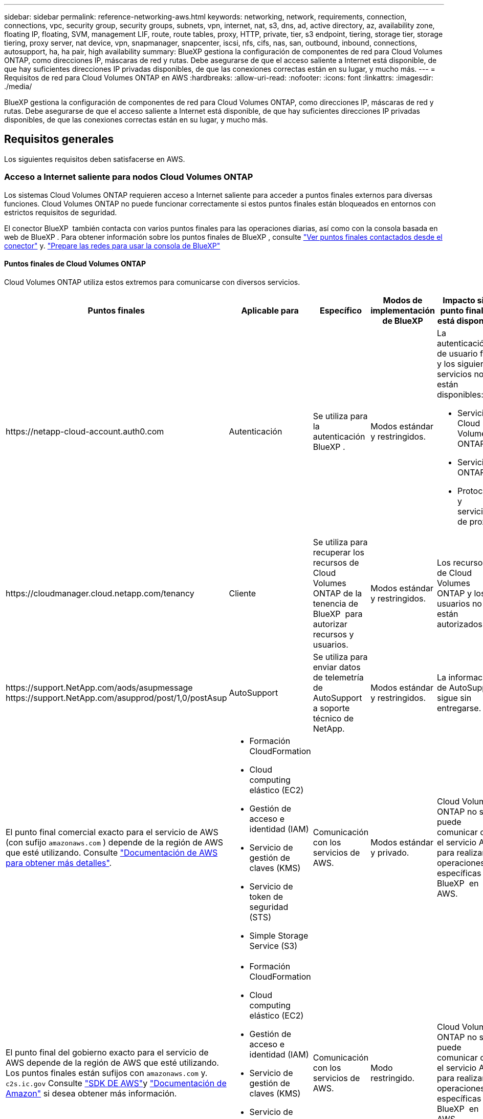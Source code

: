 ---
sidebar: sidebar 
permalink: reference-networking-aws.html 
keywords: networking, network, requirements, connection, connections, vpc, security group, security groups, subnets, vpn, internet, nat, s3, dns, ad, active directory, az, availability zone, floating IP, floating, SVM, management LIF, route, route tables, proxy, HTTP, private, tier, s3 endpoint, tiering, storage tier, storage tiering, proxy server, nat device, vpn, snapmanager, snapcenter, iscsi, nfs, cifs, nas, san, outbound, inbound, connections, autosupport, ha, ha pair, high availability 
summary: BlueXP gestiona la configuración de componentes de red para Cloud Volumes ONTAP, como direcciones IP, máscaras de red y rutas. Debe asegurarse de que el acceso saliente a Internet está disponible, de que hay suficientes direcciones IP privadas disponibles, de que las conexiones correctas están en su lugar, y mucho más. 
---
= Requisitos de red para Cloud Volumes ONTAP en AWS
:hardbreaks:
:allow-uri-read: 
:nofooter: 
:icons: font
:linkattrs: 
:imagesdir: ./media/


[role="lead"]
BlueXP gestiona la configuración de componentes de red para Cloud Volumes ONTAP, como direcciones IP, máscaras de red y rutas. Debe asegurarse de que el acceso saliente a Internet está disponible, de que hay suficientes direcciones IP privadas disponibles, de que las conexiones correctas están en su lugar, y mucho más.



== Requisitos generales

Los siguientes requisitos deben satisfacerse en AWS.



=== Acceso a Internet saliente para nodos Cloud Volumes ONTAP

Los sistemas Cloud Volumes ONTAP requieren acceso a Internet saliente para acceder a puntos finales externos para diversas funciones. Cloud Volumes ONTAP no puede funcionar correctamente si estos puntos finales están bloqueados en entornos con estrictos requisitos de seguridad.

El conector BlueXP  también contacta con varios puntos finales para las operaciones diarias, así como con la consola basada en web de BlueXP . Para obtener información sobre los puntos finales de BlueXP , consulte https://docs.netapp.com/us-en/bluexp-setup-admin/task-install-connector-on-prem.html#step-3-set-up-networking["Ver puntos finales contactados desde el conector"^] y. https://docs.netapp.com/us-en/bluexp-setup-admin/reference-networking-saas-console.html["Prepare las redes para usar la consola de BlueXP"^]



==== Puntos finales de Cloud Volumes ONTAP

Cloud Volumes ONTAP utiliza estos extremos para comunicarse con diversos servicios.

[cols="5*"]
|===
| Puntos finales | Aplicable para | Específico | Modos de implementación de BlueXP | Impacto si el punto final no está disponible 


| \https://netapp-cloud-account.auth0.com | Autenticación  a| 
Se utiliza para la autenticación BlueXP .
| Modos estándar y restringidos.  a| 
La autenticación de usuario falla y los siguientes servicios no están disponibles:

* Servicios Cloud Volumes ONTAP
* Servicios ONTAP
* Protocolos y servicios de proxy




| \https://cloudmanager.cloud.netapp.com/tenancy | Cliente | Se utiliza para recuperar los recursos de Cloud Volumes ONTAP de la tenencia de BlueXP  para autorizar recursos y usuarios. | Modos estándar y restringidos. | Los recursos de Cloud Volumes ONTAP y los usuarios no están autorizados. 


| \https://support.NetApp.com/aods/asupmessage \https://support.NetApp.com/asupprod/post/1,0/postAsup | AutoSupport | Se utiliza para enviar datos de telemetría de AutoSupport a soporte técnico de NetApp. | Modos estándar y restringidos. | La información de AutoSupport sigue sin entregarse. 


| El punto final comercial exacto para el servicio de AWS (con sufijo `amazonaws.com` ) depende de la región de AWS que esté utilizando. Consulte https://docs.aws.amazon.com/general/latest/gr/rande.html["Documentación de AWS para obtener más detalles"^].  a| 
* Formación CloudFormation
* Cloud computing elástico (EC2)
* Gestión de acceso e identidad (IAM)
* Servicio de gestión de claves (KMS)
* Servicio de token de seguridad (STS)
* Simple Storage Service (S3)

| Comunicación con los servicios de AWS. | Modos estándar y privado. | Cloud Volumes ONTAP no se puede comunicar con el servicio AWS para realizar operaciones específicas de BlueXP  en AWS. 


| El punto final del gobierno exacto para el servicio de AWS depende de la región de AWS que esté utilizando. Los puntos finales están sufijos con `amazonaws.com` y. `c2s.ic.gov` Consulte 	https://docs.aws.amazon.com/AWSJavaSDK/latest/javadoc/com/amazonaws/services/s3/model/Region.html["SDK DE AWS"]y https://docs.aws.amazon.com/general/latest/gr/rande.html["Documentación de Amazon"] si desea obtener más información.  a| 
* Formación CloudFormation
* Cloud computing elástico (EC2)
* Gestión de acceso e identidad (IAM)
* Servicio de gestión de claves (KMS)
* Servicio de token de seguridad (STS)
* Simple Storage Service (S3)

| Comunicación con los servicios de AWS. | Modo restringido. | Cloud Volumes ONTAP no se puede comunicar con el servicio AWS para realizar operaciones específicas de BlueXP  en AWS. 
|===


==== Acceso a Internet saliente para NetApp AutoSupport

Los nodos Cloud Volumes ONTAP requieren acceso a Internet saliente para acceder a puntos finales externos para diversas funciones. Cloud Volumes ONTAP no puede funcionar correctamente si estos puntos finales están bloqueados en entornos con estrictos requisitos de seguridad.

Los nodos Cloud Volumes ONTAP requieren acceso a Internet de salida para AutoSupport de NetApp, que supervisa de forma proactiva el estado del sistema y envía mensajes al soporte técnico de NetApp.

Las políticas de enrutamiento y firewall deben permitir el tráfico HTTPS a los siguientes extremos para que Cloud Volumes ONTAP pueda enviar mensajes AutoSupport:

* \https://support.netapp.com/aods/asupmessage
* \https://support.netapp.com/asupprod/post/1.0/postAsup


Si tiene una instancia NAT, debe definir una regla de grupo de seguridad entrante que permita el tráfico HTTPS desde la subred privada hasta Internet.

Si una conexión a Internet saliente no está disponible para enviar mensajes AutoSupport, BlueXP configura automáticamente sus sistemas Cloud Volumes ONTAP para utilizar el conector como servidor proxy. El único requisito es asegurarse de que el grupo de seguridad del conector permita conexiones _entrante_ a través del puerto 3128. Tendrá que abrir este puerto después de desplegar el conector.

Si ha definido reglas de salida estrictas para Cloud Volumes ONTAP, también tendrá que asegurarse de que el grupo de seguridad Cloud Volumes ONTAP permita conexiones _saliente_ a través del puerto 3128.

Una vez que haya comprobado que el acceso saliente a Internet está disponible, puede probar AutoSupport para asegurarse de que puede enviar mensajes. Para obtener instrucciones, consulte la https://docs.netapp.com/us-en/ontap/system-admin/setup-autosupport-task.html["Documentación de ONTAP: Configurar AutoSupport"^].

Si BlueXP notifica que los mensajes de AutoSupport no se pueden enviar, link:task-verify-autosupport.html#troubleshoot-your-autosupport-configuration["Solucione problemas de configuración de AutoSupport"].



=== Acceso saliente a Internet para el mediador de alta disponibilidad

La instancia del mediador de alta disponibilidad debe tener una conexión saliente al servicio EC2 de AWS para que pueda ayudar a recuperarse de la recuperación tras fallos del almacenamiento. Para proporcionar la conexión, puede agregar una dirección IP pública, especificar un servidor proxy o utilizar una opción manual.

La opción manual puede ser una puerta de enlace NAT o un extremo de la interfaz VPC desde la subred de destino al servicio AWS EC2. Para obtener más información sobre los puntos finales de VPC, consulte la http://docs.aws.amazon.com/AmazonVPC/latest/UserGuide/vpce-interface.html["Documentación de AWS: Extremos de VPC de la interfaz (AWS PrivateLink)"^].



=== Direcciones IP privadas

BlueXP asigna automáticamente el número requerido de direcciones IP privadas a Cloud Volumes ONTAP. Debe asegurarse de que las redes tengan suficientes direcciones IP privadas disponibles.

El número de LIF que BlueXP asigna a Cloud Volumes ONTAP depende de si pone en marcha un sistema de nodo único o un par de alta disponibilidad. Una LIF es una dirección IP asociada con un puerto físico.



==== Direcciones IP para un sistema de nodo único

BlueXP asigna 6 direcciones IP a un sistema de un solo nodo.

La tabla siguiente proporciona detalles acerca de las LIF asociadas con cada dirección IP privada.

[cols="20,40"]
|===
| LUN | Específico 


| Gestión de clústeres | Gestión administrativa de todo el clúster (pareja de alta disponibilidad). 


| Gestión de nodos | La gestión administrativa de un nodo. 


| Interconexión de clústeres | Comunicación entre clústeres, backup y replicación. 


| Datos de NAS | Acceso de clientes a través de protocolos NAS. 


| Datos de iSCSI | Acceso de cliente a través del protocolo iSCSI. También lo utiliza el sistema para otros flujos de trabajo de red importantes. Este LIF es necesario y no debe eliminarse. 


| Gestión de máquinas virtuales de almacenamiento | Una LIF de gestión de máquinas virtuales de almacenamiento se utiliza con herramientas de gestión como SnapCenter. 
|===


==== Direcciones IP para pares de alta disponibilidad

Los pares de ALTA DISPONIBILIDAD requieren más direcciones IP que un sistema de nodo único. Estas direcciones IP se distribuyen entre interfaces ethernet diferentes, como se muestra en la siguiente imagen:

image:diagram_cvo_aws_networking_ha.png["Un diagrama que muestra eth0, eth1, eth2 en una configuración de alta disponibilidad de Cloud Volumes ONTAP en AWS."]

El número de direcciones IP privadas necesarias para un par de alta disponibilidad depende del modelo de puesta en marcha que elija. Un par de alta disponibilidad implementado en una zona de disponibilidad de AWS (AZ) _single_ requiere 15 direcciones IP privadas, mientras que un par de alta disponibilidad implementado en _Multiple_ AZs requiere 13 direcciones IP privadas.

En las tablas siguientes se ofrecen detalles acerca de las LIF asociadas con cada dirección IP privada.



===== LIF para pares de alta disponibilidad en un único AZ

[cols="20,20,20,40"]
|===
| LUN | Interfaz | Nodo | Específico 


| Gestión de clústeres | eth0 | nodo 1 | Gestión administrativa de todo el clúster (pareja de alta disponibilidad). 


| Gestión de nodos | eth0 | nodo 1 y nodo 2 | La gestión administrativa de un nodo. 


| Interconexión de clústeres | eth0 | nodo 1 y nodo 2 | Comunicación entre clústeres, backup y replicación. 


| Datos de NAS | eth0 | nodo 1 | Acceso de clientes a través de protocolos NAS. 


| Datos de iSCSI | eth0 | nodo 1 y nodo 2 | Acceso de cliente a través del protocolo iSCSI. También lo utiliza el sistema para otros flujos de trabajo de red importantes. Estos LIF son necesarios y no deben eliminarse. 


| Conectividad del clúster | eth1 | nodo 1 y nodo 2 | Permite que los nodos se comuniquen entre sí y que muevan datos dentro del clúster. 


| Conectividad de alta DISPONIBILIDAD | eth2 | nodo 1 y nodo 2 | Comunicación entre los dos nodos en caso de conmutación al nodo de respaldo. 


| Tráfico iSCSI de RSM | eth3 | nodo 1 y nodo 2 | Tráfico iSCSI de RAID SyncMirror, así como comunicación entre los dos nodos de Cloud Volumes ONTAP y el mediador. 


| Mediador | eth0 | Mediador | Un canal de comunicación entre los nodos y el mediador para ayudarle a tomar la toma de control y los procesos de devolución del almacenamiento. 
|===


===== LIF para pares de alta disponibilidad en múltiples AZs

[cols="20,20,20,40"]
|===
| LUN | Interfaz | Nodo | Específico 


| Gestión de nodos | eth0 | nodo 1 y nodo 2 | La gestión administrativa de un nodo. 


| Interconexión de clústeres | eth0 | nodo 1 y nodo 2 | Comunicación entre clústeres, backup y replicación. 


| Datos de iSCSI | eth0 | nodo 1 y nodo 2 | Acceso de cliente a través del protocolo iSCSI. Estos LIF también gestionan la migración de direcciones IP flotantes entre nodos. Estos LIF son necesarios y no deben eliminarse. 


| Conectividad del clúster | eth1 | nodo 1 y nodo 2 | Permite que los nodos se comuniquen entre sí y que muevan datos dentro del clúster. 


| Conectividad de alta DISPONIBILIDAD | eth2 | nodo 1 y nodo 2 | Comunicación entre los dos nodos en caso de conmutación al nodo de respaldo. 


| Tráfico iSCSI de RSM | eth3 | nodo 1 y nodo 2 | Tráfico iSCSI de RAID SyncMirror, así como comunicación entre los dos nodos de Cloud Volumes ONTAP y el mediador. 


| Mediador | eth0 | Mediador | Un canal de comunicación entre los nodos y el mediador para ayudarle a tomar la toma de control y los procesos de devolución del almacenamiento. 
|===

TIP: Cuando se implementan en varias zonas de disponibilidad, hay varias LIF asociadas con link:reference-networking-aws.html#floatingips["Direcciones IP flotantes"], Que no cuentan con el límite de IP privada de AWS.



=== Grupos de seguridad

No necesita crear grupos de seguridad porque BlueXP lo hace por usted. Si necesita utilizar el suyo propio, consulte link:reference-security-groups.html["Reglas de grupo de seguridad"].


TIP: ¿Busca información sobre el conector? https://docs.netapp.com/us-en/bluexp-setup-admin/reference-ports-aws.html["Ver reglas de grupo de seguridad para el conector"^]



=== Conexión para la organización en niveles de datos

Si desea usar EBS como nivel de rendimiento y AWS S3 como nivel de capacidad, debe asegurarse de que Cloud Volumes ONTAP tenga una conexión con S3. La mejor forma de proporcionar esa conexión es crear un extremo de VPC con el servicio S3. Para obtener instrucciones, consulte la https://docs.aws.amazon.com/AmazonVPC/latest/UserGuide/vpce-gateway.html#create-gateway-endpoint["Documentación de AWS: Crear un extremo de puerta de enlace"^].

Al crear el extremo VPC, asegúrese de seleccionar la región, VPC y tabla de rutas que correspondan a la instancia de Cloud Volumes ONTAP. También debe modificar el grupo de seguridad para añadir una regla de HTTPS de salida que habilite el tráfico hacia el extremo de S3. De lo contrario, Cloud Volumes ONTAP no puede conectarse con el servicio S3.

Si tiene algún problema, consulte https://aws.amazon.com/premiumsupport/knowledge-center/connect-s3-vpc-endpoint/["Centro de conocimientos de soporte de AWS: ¿por qué no puedo conectarme a un bloque de S3 mediante un extremo de VPC de puerta de enlace?"^]



=== Conexiones a sistemas ONTAP

Para replicar datos entre un sistema Cloud Volumes ONTAP en AWS y sistemas ONTAP en otras redes, debe tener una conexión VPN entre el VPC de AWS y la otra red, por ejemplo, la red de la empresa. Para obtener instrucciones, consulte la https://docs.aws.amazon.com/AmazonVPC/latest/UserGuide/SetUpVPNConnections.html["Documentación de AWS: Configuración de una conexión VPN de AWS"^].



=== DNS y Active Directory para CIFS

Si desea aprovisionar almacenamiento CIFS, debe configurar DNS y Active Directory en AWS o ampliar la configuración de sus instalaciones a AWS.

El servidor DNS debe proporcionar servicios de resolución de nombres para el entorno de Active Directory. Puede configurar los conjuntos de opciones DHCP para que utilicen el servidor DNS EC2 predeterminado, que no debe ser el servidor DNS utilizado por el entorno de Active Directory.

Para obtener instrucciones, consulte la https://aws-quickstart.github.io/quickstart-microsoft-activedirectory/["Documentación de AWS: Active Directory Domain Services en AWS Cloud: Implementación de referencia de inicio rápido"^].



=== Uso compartido de VPC

A partir del lanzamiento de la versión 9.11.1, se admiten los pares de alta disponibilidad de Cloud Volumes ONTAP en AWS con el uso compartido de VPC. El uso compartido de VPC permite a la organización compartir subredes con otras cuentas de AWS. Para utilizar esta configuración, debe configurar su entorno AWS y después implementar el par de alta disponibilidad mediante la API.

link:task-deploy-aws-shared-vpc.html["Descubra cómo implementar un par de alta disponibilidad en una subred compartida"].



== Requisitos para pares de alta disponibilidad en varios AZs

Los requisitos de red adicionales de AWS se aplican a configuraciones de alta disponibilidad de Cloud Volumes ONTAP que utilizan varias zonas de disponibilidad (AZs). Debe revisar estos requisitos antes de iniciar un par ha porque debe introducir los detalles de red en BlueXP al crear el entorno de trabajo.

Para comprender cómo funcionan los pares de alta disponibilidad, consulte link:concept-ha.html["Pares de alta disponibilidad"].

Zonas de disponibilidad:: Este modelo de puesta en marcha de alta disponibilidad utiliza varios AZs para garantizar una alta disponibilidad de sus datos. Debería utilizar una zona de disponibilidad dedicada para cada instancia de Cloud Volumes ONTAP y la instancia de mediador, que proporciona un canal de comunicación entre el par de alta disponibilidad.


Debe haber una subred disponible en cada zona de disponibilidad.

[[floatingips]]
Direcciones IP flotantes para datos de NAS y gestión de clústeres/SVM:: Las configuraciones de ALTA DISPONIBILIDAD de varios AZs utilizan direcciones IP flotantes que migran entre nodos en caso de que se produzcan fallos. No se puede acceder a ellos de forma nativa desde fuera del VPC, a menos que usted link:task-setting-up-transit-gateway.html["Configure una puerta de enlace de tránsito de AWS"].
+
--
Una dirección IP flotante es para la gestión del clúster, otra para los datos NFS/CIFS del nodo 1 y otra para los datos NFS/CIFS del nodo 2. Una cuarta dirección IP flotante para la gestión de SVM es opcional.


NOTE: Se requiere una dirección IP flotante para el LIF de gestión de SVM si se usa SnapDrive para Windows o SnapCenter con el par de alta disponibilidad.

Debe introducir las direcciones IP flotantes en BlueXP cuando cree un entorno de trabajo de alta disponibilidad de Cloud Volumes ONTAP. BlueXP asigna las direcciones IP al par ha cuando ejecuta el sistema.

Las direcciones IP flotantes deben estar fuera de los bloques CIDR para todas las VPC de la región AWS en la que se implemente la configuración de alta disponibilidad. Piense en las direcciones IP flotantes como una subred lógica que está fuera de las VPC en su región.

En el siguiente ejemplo se muestra la relación entre las direcciones IP flotantes y las VPC en una región de AWS. Mientras las direcciones IP flotantes están fuera de los bloques CIDR para todos los VPC, se pueden enrutar a subredes a través de tablas de ruta.

image:diagram_ha_floating_ips.png["Imagen conceptual que muestra los bloques CIDR para cinco VPC en una región AWS y tres direcciones IP flotantes que están fuera de los bloques CIDR de las VPC."]


NOTE: BlueXP crea automáticamente direcciones IP estáticas para el acceso iSCSI y para el acceso NAS desde clientes fuera de VPC. No es necesario cumplir ningún requisito para estos tipos de direcciones IP.

--
Puerta de enlace de tránsito para habilitar el acceso de IP flotante desde fuera del VPC:: Si es necesario, link:task-setting-up-transit-gateway.html["Configure una puerta de enlace de tránsito de AWS"] Para habilitar el acceso a las direcciones IP flotantes de una pareja de alta disponibilidad desde fuera del VPC, donde reside el par de alta disponibilidad.
Tablas de rutas:: Después de especificar las direcciones IP flotantes en BlueXP, se le pedirá que seleccione las tablas de rutas que deben incluir rutas a las direcciones IP flotantes. Esto permite el acceso de los clientes al par de alta disponibilidad.
+
--
Si sólo tiene una tabla de rutas para las subredes en su VPC (la tabla de rutas principal), BlueXP agrega automáticamente las direcciones IP flotantes a esa tabla de rutas. Si dispone de más de una tabla de rutas, es muy importante seleccionar las tablas de rutas correctas al iniciar el par ha. De lo contrario, es posible que algunos clientes no tengan acceso a Cloud Volumes ONTAP.

Por ejemplo, puede tener dos subredes asociadas a diferentes tablas de rutas. Si selecciona la tabla DE rutas A, pero no la tabla de rutas B, los clientes de la subred asociada a la tabla DE rutas A pueden acceder al par de alta disponibilidad, pero los clientes de la subred asociada a la tabla de rutas B no pueden.

Para obtener más información sobre las tablas de rutas, consulte la http://docs.aws.amazon.com/AmazonVPC/latest/UserGuide/VPC_Route_Tables.html["Documentación de AWS: Tablas de rutas"^].

--
Conexión a herramientas de gestión de NetApp:: Para utilizar las herramientas de gestión de NetApp con configuraciones de alta disponibilidad que se encuentran en múltiples AZs, tiene dos opciones de conexión:
+
--
. Puesta en marcha de las herramientas de gestión de NetApp en otro VPC y otras link:task-setting-up-transit-gateway.html["Configure una puerta de enlace de tránsito de AWS"]. La puerta de enlace permite el acceso a la dirección IP flotante para la interfaz de gestión del clúster desde fuera del VPC.
. Ponga en marcha las herramientas de gestión de NetApp en el mismo VPC con una configuración de enrutamiento similar a las de los clientes NAS.


--




=== Ejemplo de configuración de alta disponibilidad

La siguiente imagen muestra los componentes de red específicos de un par de alta disponibilidad en varios AZs: Tres zonas de disponibilidad, tres subredes, direcciones IP flotantes y una tabla de rutas.

image:diagram_ha_networking.png["«imagen conceptual que muestra los componentes en una arquitectura de alta disponibilidad de Cloud Volumes ONTAP: Dos nodos de Cloud Volumes ONTAP y un mediador instancia, cada uno en zonas de disponibilidad independientes»."]



== Requisitos para el conector

Si aún no ha creado un conector, debe revisar los requisitos de red para el conector también.

* https://docs.netapp.com/us-en/bluexp-setup-admin/task-quick-start-connector-aws.html["Ver los requisitos de red del conector"^]
* https://docs.netapp.com/us-en/bluexp-setup-admin/reference-ports-aws.html["Reglas del grupo de seguridad en AWS"^]

